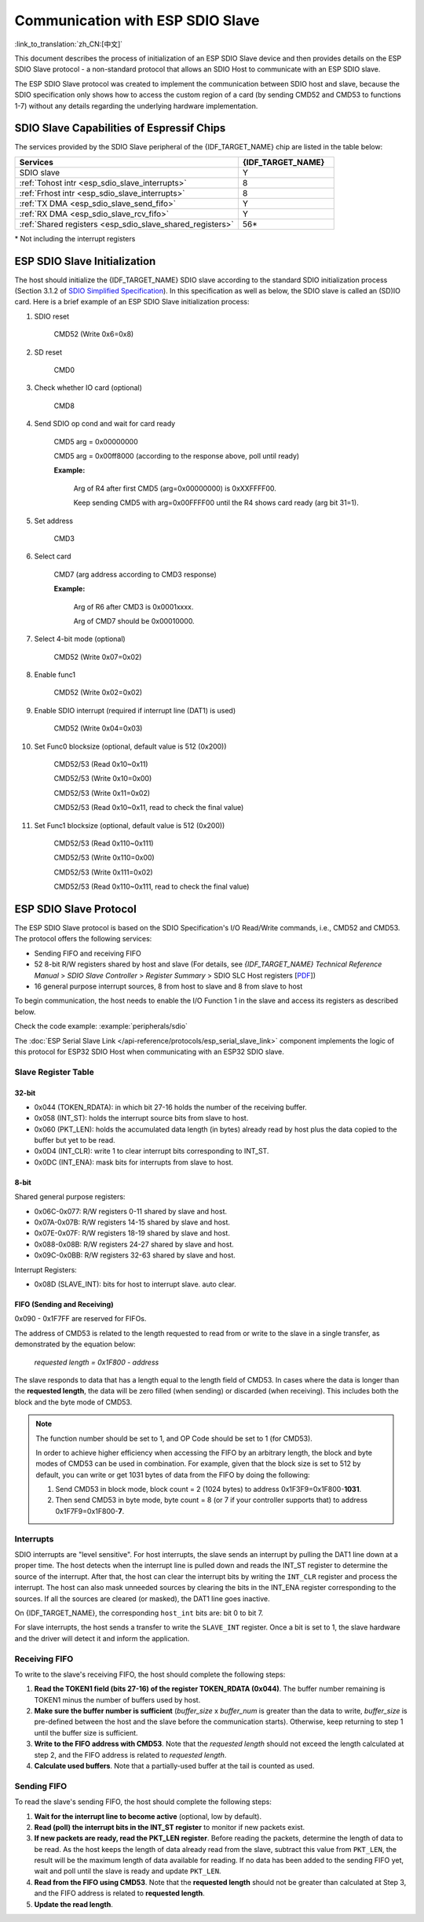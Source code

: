 Communication with ESP SDIO Slave
=================================

:link_to_translation:`zh_CN:[中文]`

This document describes the process of initialization of an ESP SDIO Slave device and then provides details on the ESP SDIO Slave protocol - a non-standard protocol that allows an SDIO Host to communicate with an ESP SDIO slave.

The ESP SDIO Slave protocol was created to implement the communication between SDIO host and slave, because the SDIO specification only shows how to access the custom region of a card (by sending CMD52 and CMD53 to functions 1-7) without any details regarding the underlying hardware implementation.

.. _esp_sdio_slave_caps:

SDIO Slave Capabilities of Espressif Chips
------------------------------------------

The services provided by the SDIO Slave peripheral of the {IDF_TARGET_NAME} chip are listed in the table below:

.. list-table::
   :widths: 70 30
   :header-rows: 1

   * - Services
     - {IDF_TARGET_NAME}
   * - SDIO slave
     - Y
   * - :ref:`Tohost intr <esp_sdio_slave_interrupts>`
     - 8
   * - :ref:`Frhost intr <esp_sdio_slave_interrupts>`
     - 8
   * - :ref:`TX DMA <esp_sdio_slave_send_fifo>`
     - Y
   * - :ref:`RX DMA <esp_sdio_slave_rcv_fifo>`
     - Y
   * - :ref:`Shared registers <esp_sdio_slave_shared_registers>`
     - 56\*

\* Not including the interrupt registers


.. _esp_slave_init:

ESP SDIO Slave Initialization
-----------------------------

The host should initialize the {IDF_TARGET_NAME} SDIO slave according to the standard SDIO initialization process (Section 3.1.2 of `SDIO Simplified Specification <https://www.sdcard.org/downloads/pls/>`_). In this specification as well as below, the SDIO slave is called an (SD)IO card. Here is a brief example of an ESP SDIO Slave initialization process:

1. SDIO reset

    CMD52 (Write 0x6=0x8)

2. SD reset

    CMD0

3. Check whether IO card (optional)

    CMD8

4. Send SDIO op cond and wait for card ready

    CMD5 arg = 0x00000000

    CMD5 arg = 0x00ff8000 (according to the response above, poll until ready)

    **Example:**

        Arg of R4 after first CMD5 (arg=0x00000000) is 0xXXFFFF00.

        Keep sending CMD5 with arg=0x00FFFF00 until the R4 shows card ready (arg bit 31=1).

5. Set address

    CMD3

6. Select card

    CMD7 (arg address according to CMD3 response)

    **Example:**

        Arg of R6 after CMD3 is 0x0001xxxx.

        Arg of CMD7 should be 0x00010000.

7. Select 4-bit mode (optional)

    CMD52 (Write 0x07=0x02)

8. Enable func1

    CMD52 (Write 0x02=0x02)

9. Enable SDIO interrupt (required if interrupt line (DAT1) is used)

    CMD52 (Write 0x04=0x03)

10. Set Func0 blocksize (optional, default value is 512 (0x200))

     CMD52/53 (Read 0x10~0x11)

     CMD52/53 (Write 0x10=0x00)

     CMD52/53 (Write 0x11=0x02)

     CMD52/53 (Read 0x10~0x11, read to check the final value)

11. Set Func1 blocksize (optional, default value is 512 (0x200))

     CMD52/53 (Read 0x110~0x111)

     CMD52/53 (Write 0x110=0x00)

     CMD52/53 (Write 0x111=0x02)

     CMD52/53 (Read 0x110~0x111, read to check the final value)


.. _esp_slave_protocol_layer:

ESP SDIO Slave Protocol
-----------------------

The ESP SDIO Slave protocol is based on the SDIO Specification's I/O Read/Write commands, i.e., CMD52 and CMD53. The protocol offers the following services:

- Sending FIFO and receiving FIFO
- 52 8-bit R/W registers shared by host and slave (For details, see *{IDF_TARGET_NAME} Technical Reference Manual* > *SDIO Slave Controller* > *Register Summary* > SDIO SLC Host registers [`PDF <{IDF_TARGET_TRM_EN_URL}#sdioslave-reg-summ>`__])
- 16 general purpose interrupt sources, 8 from host to slave and 8 from slave to host

To begin communication, the host needs to enable the I/O Function 1 in the slave and access its registers as described below.

Check the code example: :example:`peripherals/sdio`

The :doc:`ESP Serial Slave Link </api-reference/protocols/esp_serial_slave_link>` component implements the logic of this protocol for ESP32 SDIO Host when communicating with an ESP32 SDIO slave.

.. _esp_sdio_slave_shared_registers:

Slave Register Table
^^^^^^^^^^^^^^^^^^^^

32-bit
""""""

- 0x044 (TOKEN_RDATA): in which bit 27-16 holds the number of the receiving buffer.
- 0x058 (INT_ST): holds the interrupt source bits from slave to host.
- 0x060 (PKT_LEN): holds the accumulated data length (in bytes) already read by host plus the data copied to the buffer but yet to be read.
- 0x0D4 (INT_CLR): write 1 to clear interrupt bits corresponding to INT_ST.
- 0x0DC (INT_ENA): mask bits for interrupts from slave to host.

8-bit
"""""

Shared general purpose registers:

- 0x06C-0x077: R/W registers 0-11 shared by slave and host.
- 0x07A-0x07B: R/W registers 14-15 shared by slave and host.
- 0x07E-0x07F: R/W registers 18-19 shared by slave and host.
- 0x088-0x08B: R/W registers 24-27 shared by slave and host.
- 0x09C-0x0BB: R/W registers 32-63 shared by slave and host.

Interrupt Registers:

- 0x08D (SLAVE_INT): bits for host to interrupt slave. auto clear.

FIFO (Sending and Receiving)
""""""""""""""""""""""""""""

0x090 - 0x1F7FF are reserved for FIFOs.

The address of CMD53 is related to the length requested to read from or write to the slave in a single transfer, as demonstrated by the equation below:

    *requested length = 0x1F800 - address*

The slave responds to data that has a length equal to the length field of CMD53. In cases where the data is longer than the **requested length**, the data will be zero filled (when sending) or discarded (when receiving). This includes both the block and the byte mode of CMD53.

.. note::

    The function number should be set to 1, and OP Code should be set to 1 (for CMD53).

    In order to achieve higher efficiency when accessing the FIFO by an arbitrary length, the block and byte modes of CMD53 can be used in combination. For example, given that the block size is set to 512 by default, you can write or get 1031 bytes of data from the FIFO by doing the following:

    1. Send CMD53 in block mode, block count = 2 (1024 bytes) to address 0x1F3F9=0x1F800-**1031**.
    2. Then send CMD53 in byte mode, byte count = 8 (or 7 if your controller supports that) to address 0x1F7F9=0x1F800-**7**.

.. _esp_sdio_slave_interrupts:

Interrupts
^^^^^^^^^^

SDIO interrupts are "level sensitive". For host interrupts, the slave sends an interrupt by pulling the DAT1 line down at a proper time. The host detects when the interrupt line is pulled down and reads the INT_ST register to determine the source of the interrupt. After that, the host can clear the interrupt bits by writing the ``INT_CLR`` register and process the interrupt. The host can also mask unneeded sources by clearing the bits in the INT_ENA register corresponding to the sources. If all the sources are cleared (or masked), the DAT1 line goes inactive.

On {IDF_TARGET_NAME}, the corresponding ``host_int`` bits are: bit 0 to bit 7.

For slave interrupts, the host sends a transfer to write the ``SLAVE_INT`` register. Once a bit is set to 1, the slave hardware and the driver will detect it and inform the application.

.. _esp_sdio_slave_rcv_fifo:

Receiving FIFO
^^^^^^^^^^^^^^

To write to the slave's receiving FIFO, the host should complete the following steps:

1. **Read the TOKEN1 field (bits 27-16) of the register TOKEN_RDATA (0x044)**. The buffer number remaining is TOKEN1 minus the number of buffers used by host.
2. **Make sure the buffer number is sufficient** (*buffer_size* x *buffer_num* is greater than the data to write, *buffer_size* is pre-defined between the host and the slave before the communication starts). Otherwise, keep returning to step 1 until the buffer size is sufficient.
3. **Write to the FIFO address with CMD53**. Note that the *requested length* should not exceed the length calculated at step 2, and the FIFO address is related to *requested length*.
4. **Calculate used buffers**. Note that a partially-used buffer at the tail is counted as used.

.. _esp_sdio_slave_send_fifo:

Sending FIFO
^^^^^^^^^^^^

To read the slave's sending FIFO, the host should complete the following steps:

1. **Wait for the interrupt line to become active** (optional, low by default).
2. **Read (poll) the interrupt bits in the INT_ST register** to monitor if new packets exist.
3. **If new packets are ready, read the PKT_LEN register**. Before reading the packets, determine the length of data to be read. As the host keeps the length of data already read from the slave, subtract this value from ``PKT_LEN``, the result will be the maximum length of data available for reading. If no data has been added to the sending FIFO yet, wait and poll until the slave is ready and update ``PKT_LEN``.
4. **Read from the FIFO using CMD53**. Note that the **requested length** should not be greater than calculated at Step 3, and the FIFO address is related to **requested length**.
5. **Update the read length**.
